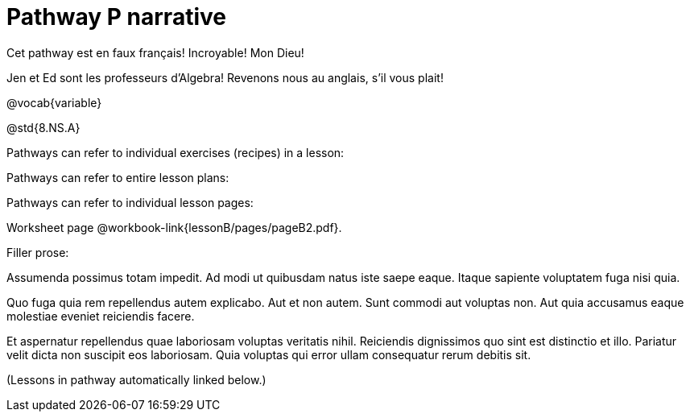 = Pathway P narrative

Cet pathway est en faux français! Incroyable! Mon Dieu!

Jen et Ed sont les professeurs d’Algebra! Revenons nous au
anglais, s’il vous plait!

ifeval::["{proglang}" == "wescheme"]
Pathway narrative for WeScheme
endif::[]
ifeval::["{proglang}" == "pyret"]
Pathway narrative for Pyret
endif::[]

@vocab{variable}

@std{8.NS.A}


Pathways can refer to individual exercises (recipes) in a lesson:

Pathways can refer to entire lesson plans:


Pathways can refer to individual lesson pages:

Worksheet page @workbook-link{lessonB/pages/pageB2.pdf}.

Filler prose:

Assumenda possimus totam impedit. Ad modi ut quibusdam natus iste
saepe eaque. Itaque sapiente voluptatem fuga nisi quia.

Quo fuga quia rem repellendus autem explicabo. Aut et non autem.
Sunt commodi aut voluptas non. Aut quia accusamus eaque molestiae
eveniet reiciendis facere.

Et aspernatur repellendus quae laboriosam voluptas veritatis
nihil. Reiciendis dignissimos quo sint est distinctio et illo.
Pariatur velit dicta non suscipit eos laboriosam. Quia voluptas
qui error ullam consequatur rerum debitis sit.

(Lessons in pathway automatically linked below.)
